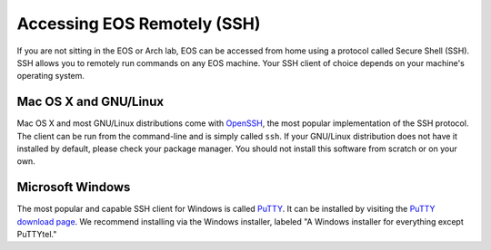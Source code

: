 ==============================
 Accessing EOS Remotely (SSH)
==============================

If you are not sitting in the EOS or Arch lab, EOS can be accessed from home using a protocol called Secure Shell (SSH). SSH allows you to remotely run commands on any EOS machine. Your SSH client of choice depends on your machine's operating system.

Mac OS X and GNU/Linux
======================

Mac OS X and most GNU/Linux distributions come with OpenSSH_, the most popular implementation of the SSH protocol. The client can be run from the command-line and is simply called ``ssh``. If your GNU/Linux distribution does not have it installed by default, please check your package manager. You should not install this software from scratch or on your own.

.. _OpenSSH: http://www.openssh.com/

Microsoft Windows
=================

The most popular and capable SSH client for Windows is called PuTTY_. It can be installed by visiting the `PuTTY download page`_. We recommend installing via the Windows installer, labeled "A Windows installer for everything except PuTTYtel."

.. _PuTTY: http://www.chiark.greenend.org.uk/~sgtatham/putty/
.. _PuTTY download page: http://www.chiark.greenend.org.uk/~sgtatham/putty/download.html
